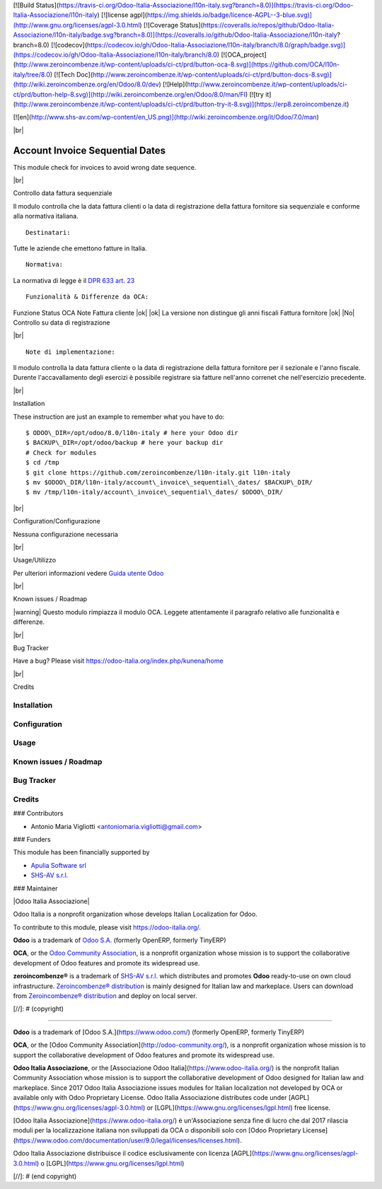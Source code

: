 [![Build Status](https://travis-ci.org/Odoo-Italia-Associazione/l10n-italy.svg?branch=8.0)](https://travis-ci.org/Odoo-Italia-Associazione/l10n-italy)
[![license agpl](https://img.shields.io/badge/licence-AGPL--3-blue.svg)](http://www.gnu.org/licenses/agpl-3.0.html)
[![Coverage Status](https://coveralls.io/repos/github/Odoo-Italia-Associazione/l10n-italy/badge.svg?branch=8.0)](https://coveralls.io/github/Odoo-Italia-Associazione/l10n-italy?branch=8.0)
[![codecov](https://codecov.io/gh/Odoo-Italia-Associazione/l10n-italy/branch/8.0/graph/badge.svg)](https://codecov.io/gh/Odoo-Italia-Associazione/l10n-italy/branch/8.0)
[![OCA_project](http://www.zeroincombenze.it/wp-content/uploads/ci-ct/prd/button-oca-8.svg)](https://github.com/OCA/l10n-italy/tree/8.0)
[![Tech Doc](http://www.zeroincombenze.it/wp-content/uploads/ci-ct/prd/button-docs-8.svg)](http://wiki.zeroincombenze.org/en/Odoo/8.0/dev)
[![Help](http://www.zeroincombenze.it/wp-content/uploads/ci-ct/prd/button-help-8.svg)](http://wiki.zeroincombenze.org/en/Odoo/8.0/man/FI)
[![try it](http://www.zeroincombenze.it/wp-content/uploads/ci-ct/prd/button-try-it-8.svg)](https://erp8.zeroincombenze.it)



[![en](http://www.shs-av.com/wp-content/en_US.png)](http://wiki.zeroincombenze.org/it/Odoo/7.0/man)

|br|

================================
Account Invoice Sequential Dates
================================

|en| This module check for invoices to avoid wrong date sequence.

|br|

|it| Controllo data fattura sequenziale

Il modulo controlla che la data fattura clienti o la data di registrazione
della fattura fornitore sia sequenziale e conforme alla normativa italiana.

::

    Destinatari:

Tutte le aziende che emettono fatture in Italia.

::

    Normativa:

La normativa di legge è il `DPR 633 art. 23 <http://def.finanze.it/DocTribFrontend/getAttoNormativoDetail.do?ACTION=getArticolo&id={75A4827C-3766-4ECC-9C45-00C8D6CDC552}&codiceOrdinamento=200002300000000&articolo=Articolo%2023>`__


::

    Funzionalità & Differenze da OCA:

Funzione                                          Status   OCA    Note
Fattura cliente                                    |ok|    |ok|   La versione non distingue gli anni fiscali
Fattura fornitore                                  |ok|    |No|   Controllo su data di registrazione

|br|

::

    Note di implementazione:

Il modulo controlla la data fattura cliente o la data di registrazione della
fattura fornitore per il sezionale e l'anno fiscale.
Durente l'accavallamento degli esercizi è possibile registrare sia fatture
nell'anno correnet che nell'esercizio precedente.


|br|

|en| Installation

These instruction are just an example to remember what you have to do:
::

    $ ODOO\_DIR=/opt/odoo/8.0/l10n-italy # here your Odoo dir
    $ BACKUP\_DIR=/opt/odoo/backup # here your backup dir
    # Check for modules
    $ cd /tmp
    $ git clone https://github.com/zeroincombenze/l10n-italy.git l10n-italy
    $ mv $ODOO\_DIR/l10n-italy/account\_invoice\_sequential\_dates/ $BACKUP\_DIR/
    $ mv /tmp/l10n-italy/account\_invoice\_sequential\_dates/ $ODOO\_DIR/


|br|

|it| Configuration/Configurazione

Nessuna configurazione necessaria


|br|

|it| Usage/Utilizzo

Per ulteriori informazioni vedere
`Guida utente Odoo <http://wiki.zeroincombenze.org/it/Odoo/8.0/man/FI/>`__


|br|

|it| Known issues / Roadmap

|warning| Questo modulo rimpiazza il modulo OCA. Leggete attentamente il
paragrafo relativo alle funzionalità e differenze.


|br|

|en| Bug Tracker

Have a bug? Please visit https://odoo-italia.org/index.php/kunena/home


|br|

|en| Credits

Installation
------------

Configuration
-------------

Usage
-----

Known issues / Roadmap
----------------------

Bug Tracker
-----------

Credits
-------

### Contributors

* Antonio Maria Vigliotti <antoniomaria.vigliotti@gmail.com>

### Funders

This module has been financially supported by

* `Apulia Software srl <info@apuliasoftware.it>`__
* `SHS-AV s.r.l. <https://www.zeroincombenze.it/>`__

### Maintainer

|Odoo Italia Associazione|

Odoo Italia is a nonprofit organization whose develops Italian
Localization for Odoo.

To contribute to this module, please visit https://odoo-italia.org/.


**Odoo** is a trademark of `Odoo S.A. <https://www.odoo.com/>`__
(formerly OpenERP, formerly TinyERP)

**OCA**, or the `Odoo Community Association <http://odoo-community.org/>`__,
is a nonprofit organization whose mission is to support
the collaborative development of Odoo features and promote its widespread use.

**zeroincombenze®** is a trademark of `SHS-AV s.r.l. <http://www.shs-av.com/>`__
which distributes and promotes **Odoo** ready-to-use on own cloud infrastructure.
`Zeroincombenze® distribution <http://wiki.zeroincombenze.org/en/Odoo>`__
is mainly designed for Italian law and markeplace.
Users can download from `Zeroincombenze® distribution <https://github.com/zeroincombenze/OCB>`__
and deploy on local server.


.. |icon| image:: /l10n_it_split_payment/static/description/icon.png
   :target: https://travis-ci.org/zeroincombenze/l10n-italy
   :target: https://www.gnu.org/licenses/agpl-3.0
   :alt: License: AGPL-3
   :target: https://coveralls.io/github/zeroincombenze/l10n-italy?branch=8.0
.. |codecov| raw:: html

    <a href="https://codecov.io/gh/zeroincombenze/l10n-italy/branch/8.0"><img src="https://codecov.io/gh/zeroincombenze/l10n-italy/branch/8.0/graph/badge.svg"/></a>

.. |OCA project| raw:: html

    <a href="https://github.com/OCA/l10n-italy/tree/8.0"><img src="http://www.zeroincombenze.it/wp-content/uploads/ci-ct/prd/button-oca-10.svg"/></a>

.. |Tech Doc| raw:: html

    <a href="http://wiki.zeroincombenze.org/en/Odoo/8.0/dev"><img src="http://www.zeroincombenze.it/wp-content/uploads/ci-ct/prd/button-docs-10.svg"/></a>

.. |Help| raw:: html

    <a href="http://wiki.zeroincombenze.org/en/Odoo/8.0/man/FI"><img src="http://www.zeroincombenze.it/wp-content/uploads/ci-ct/prd/button-help-10.svg"/></a>


    <a href="http://erp10.zeroincombenze.it"><img src="http://www.zeroincombenze.it/wp-content/uploads/ci-ct/prd/button-try-it-10.svg"/></a>

.. |en| image:: https://raw.githubusercontent.com/zeroincombenze/grymb/master/flags/en_US.png
   :target: https://www.facebook.com/groups/openerp.italia/
.. |it| image:: https://raw.githubusercontent.com/zeroincombenze/grymb/master/flags/it_IT.png
   :target: https://www.facebook.com/groups/openerp.italia/
.. |Odoo Italia Associazione| image:: https://www.odoo-italia.org/images/Immagini/Odoo%20Italia%20-%20126x56.png
   :target: https://odoo-italia.org
   :target: https://tawk.to/85d4f6e06e68dd4e358797643fe5ee67540e408b
.. |ok| raw:: html

   <i class="fa fa-check-square" style="font-size:24px;color:green"></i>
.. |No| raw:: html

   <i class="fa fa-minus-circle" style="font-size:24px;color:red"></i>

.. |menu| raw:: html

   <i class="fa fa-ellipsis-v" style="font-size:18px"></i>

.. |hand right| raw:: html

   <i class="fa fa-hand-o-right" style="font-size:12px"></i>

.. |warning| raw:: html

    <i class="fa fa-warning" style="font-size:24px;color:orange"></i>

.. |br| raw:: html

    <br/>

[//]: # (copyright)

----

**Odoo** is a trademark of [Odoo S.A.](https://www.odoo.com/) (formerly OpenERP, formerly TinyERP)

**OCA**, or the [Odoo Community Association](http://odoo-community.org/), is a nonprofit organization whose
mission is to support the collaborative development of Odoo features and
promote its widespread use.

**Odoo Italia Associazione**, or the [Associazione Odoo Italia](https://www.odoo-italia.org/)
is the nonprofit Italian Community Association whose mission
is to support the collaborative development of Odoo designed for Italian law and markeplace.
Since 2017 Odoo Italia Associazione issues modules for Italian localization not developed by OCA
or available only with Odoo Proprietary License.
Odoo Italia Associazione distributes code under [AGPL](https://www.gnu.org/licenses/agpl-3.0.html) or [LGPL](https://www.gnu.org/licenses/lgpl.html) free license.

[Odoo Italia Associazione](https://www.odoo-italia.org/) è un'Associazione senza fine di lucro
che dal 2017 rilascia moduli per la localizzazione italiana non sviluppati da OCA
o disponibili solo con [Odoo Proprietary License](https://www.odoo.com/documentation/user/9.0/legal/licenses/licenses.html).

Odoo Italia Associazione distribuisce il codice esclusivamente con licenza [AGPL](https://www.gnu.org/licenses/agpl-3.0.html) o [LGPL](https://www.gnu.org/licenses/lgpl.html)

[//]: # (end copyright)



